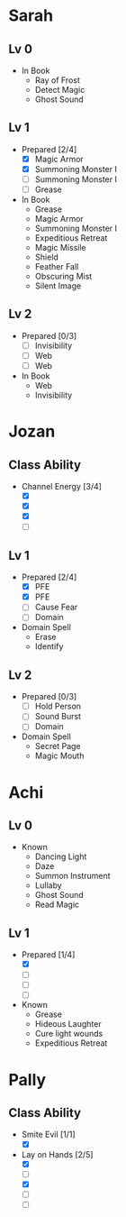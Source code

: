 * Sarah
** Lv 0
   - In Book
     - Ray of Frost
     - Detect Magic
     - Ghost Sound
** Lv 1
   - Prepared [2/4]
     - [X] Magic Armor
     - [X] Summoning Monster I
     - [ ] Summoning Monster I
     - [ ] Grease
   - In Book
     - Grease
     - Magic Armor
     - Summoning Monster I
     - Expeditious Retreat
     - Magic Missile
     - Shield
     - Feather Fall
     - Obscuring Mist
     - Silent Image
** Lv 2
   - Prepared [0/3]
     - [ ] Invisibility
     - [ ] Web
     - [ ] Web
   - In Book
     - Web
     - Invisibility

* Jozan
** Class Ability
   - Channel Energy [3/4]
     - [X]
     - [X]
     - [X]
     - [ ]
** Lv 1
   - Prepared [2/4]
     - [X] PFE
     - [X] PFE
     - [ ] Cause Fear
     - [ ] Domain
   - Domain Spell
     - Erase
     - Identify
** Lv 2
   - Prepared [0/3]
     - [ ] Hold Person
     - [ ] Sound Burst
     - [ ] Domain
   - Domain Spell
     - Secret Page
     - Magic Mouth

* Achi
** Lv 0
   - Known
     - Dancing Light
     - Daze
     - Summon Instrument
     - Lullaby
     - Ghost Sound
     - Read Magic
       
** Lv 1
   - Prepared [1/4]
     - [X]
     - [ ]
     - [ ]
     - [ ]
   - Known
     - Grease
     - Hideous Laughter
     - Cure light wounds
     - Expeditious Retreat

* Pally
** Class Ability
   - Smite Evil [1/1]
     - [X]
   - Lay on Hands [2/5]
     - [X]
     - [ ]
     - [X]
     - [ ]
     - [ ]

